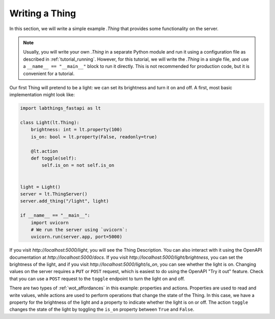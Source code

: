 .. tutorial_thing:

Writing a Thing
=========================

In this section, we will write a simple example `.Thing` that provides some functionality on the server. 

.. note::
    
    Usually, you will write your own `.Thing` in a separate Python module and run it using a configuration file as described in :ref:`tutorial_running`. However, for this tutorial, we will write the `.Thing` in a single file, and use a ``__name__ == "__main__"`` block to run it directly. This is not recommended for production code, but it is convenient for a tutorial.

Our first Thing will pretend to be a light: we can set its brightness and turn it on and off. A first, most basic implementation might look like:

.. code-block:: python

    import labthings_fastapi as lt

    class Light(lt.Thing):
        brightness: int = lt.property(100)
        is_on: bool = lt.property(False, readonly=true)

        @lt.action
        def toggle(self):
            self.is_on = not self.is_on

    
    light = Light()
    server = lt.ThingServer()
    server.add_thing("/light", light)

    if __name__ == "__main__":
        import uvicorn
        # We run the server using `uvicorn`:
        uvicorn.run(server.app, port=5000)

If you visit `http://localhost:5000/light`, you will see the Thing Description. You can also interact with it using the OpenAPI documentation at `http://localhost:5000/docs`. If you visit `http://localhost:5000/light/brightness`, you can set the brightness of the light, and if you visit `http://localhost:5000/light/is_on`, you can see whether the light is on. Changing values on the server requires a ``PUT`` or ``POST`` request, which is easiest to do using the OpenAPI "Try it out" feature. Check that you can use a ``POST`` request to the ``toggle`` endpoint to turn the light on and off.

There are two types of :ref:`wot_affordances` in this example: properties and actions. Properties are used to read and write values, while actions are used to perform operations that change the state of the Thing. In this case, we have a property for the brightness of the light and a property to indicate whether the light is on or off. The action ``toggle`` changes the state of the light by toggling the ``is_on`` property between ``True`` and ``False``.